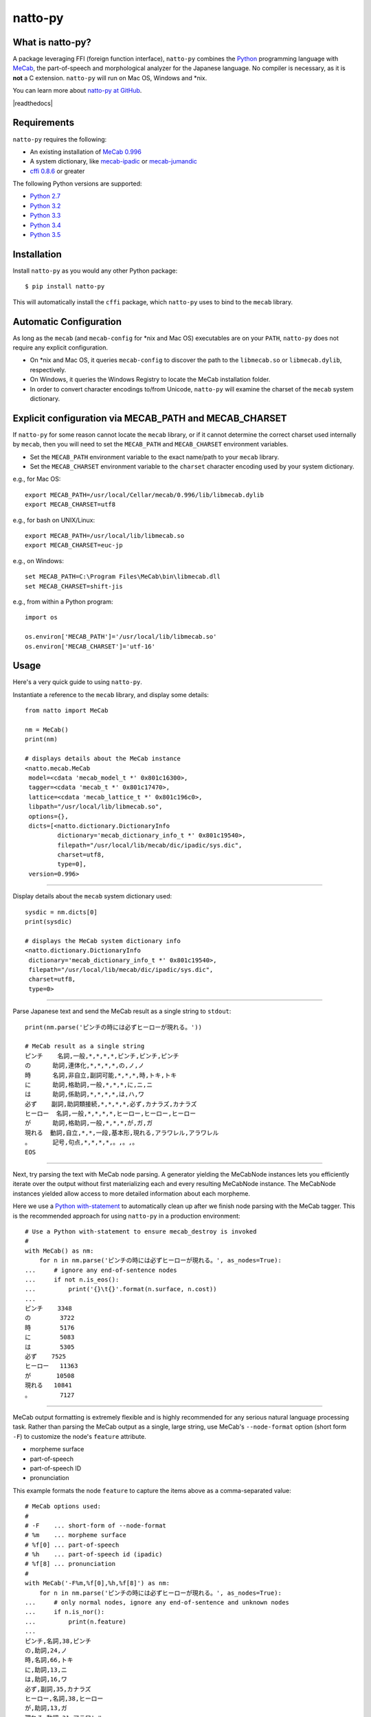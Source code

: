natto-py
========

What is natto-py?
-----------------
A package leveraging FFI (foreign function interface), ``natto-py`` combines
the Python_ programming language with MeCab_, the part-of-speech and
morphological analyzer for the Japanese language. No compiler is necessary, as
it is **not** a C extension. ``natto-py`` will run on Mac OS, Windows and
\*nix.

You can learn more about `natto-py at GitHub`_.

|license| |travis| |version| |pypi| |readthedocs|

Requirements
-------------
``natto-py`` requires the following:

- An existing installation of `MeCab 0.996`_
- A system dictionary, like `mecab-ipadic`_ or `mecab-jumandic`_
- `cffi 0.8.6`_ or greater

The following Python versions are supported:

- `Python 2.7`_
- `Python 3.2`_
- `Python 3.3`_
- `Python 3.4`_
- `Python 3.5`_

Installation
------------
Install ``natto-py`` as you would any other Python package::

    $ pip install natto-py

This will automatically install the ``cffi`` package, which ``natto-py`` uses
to bind to the ``mecab`` library.

Automatic Configuration
-----------------------
As long as the ``mecab`` (and ``mecab-config`` for \*nix and Mac OS)
executables are on your ``PATH``, ``natto-py`` does not require any explicit
configuration. 

- On \*nix and Mac OS, it queries ``mecab-config`` to discover the path to the ``libmecab.so`` or ``libmecab.dylib``, respectively.
- On Windows, it queries the Windows Registry to locate the MeCab installation folder.
- In order to convert character encodings to/from Unicode, ``natto-py`` will examine the charset of the ``mecab`` system dictionary.

Explicit configuration via MECAB_PATH and MECAB_CHARSET
-------------------------------------------------------
If ``natto-py`` for some reason cannot locate the ``mecab`` library,
or if it cannot determine the correct charset used internally by
``mecab``, then you will need to set the ``MECAB_PATH`` and ``MECAB_CHARSET``
environment variables. 

- Set the ``MECAB_PATH`` environment variable to the exact name/path to your ``mecab`` library.
- Set the ``MECAB_CHARSET`` environment variable to the ``charset`` character encoding used by your system dictionary.

e.g., for Mac OS::

    export MECAB_PATH=/usr/local/Cellar/mecab/0.996/lib/libmecab.dylib
    export MECAB_CHARSET=utf8

e.g., for bash on UNIX/Linux::

    export MECAB_PATH=/usr/local/lib/libmecab.so
    export MECAB_CHARSET=euc-jp

e.g., on Windows::

    set MECAB_PATH=C:\Program Files\MeCab\bin\libmecab.dll
    set MECAB_CHARSET=shift-jis

e.g., from within a Python program::

    import os

    os.environ['MECAB_PATH']='/usr/local/lib/libmecab.so'
    os.environ['MECAB_CHARSET']='utf-16'

Usage
-----
Here's a very quick guide to using ``natto-py``.

Instantiate a reference to the ``mecab`` library, and display some details::

    from natto import MeCab

    nm = MeCab()
    print(nm)

    # displays details about the MeCab instance
    <natto.mecab.MeCab
     model=<cdata 'mecab_model_t *' 0x801c16300>,
     tagger=<cdata 'mecab_t *' 0x801c17470>,
     lattice=<cdata 'mecab_lattice_t *' 0x801c196c0>,
     libpath="/usr/local/lib/libmecab.so",
     options={},
     dicts=[<natto.dictionary.DictionaryInfo
             dictionary='mecab_dictionary_info_t *' 0x801c19540>,
             filepath="/usr/local/lib/mecab/dic/ipadic/sys.dic",
             charset=utf8,
             type=0],
     version=0.996>

----

Display details about the ``mecab`` system dictionary used::

    sysdic = nm.dicts[0]
    print(sysdic)

    # displays the MeCab system dictionary info
    <natto.dictionary.DictionaryInfo
     dictionary='mecab_dictionary_info_t *' 0x801c19540>,
     filepath="/usr/local/lib/mecab/dic/ipadic/sys.dic",
     charset=utf8,
     type=0>

----

Parse Japanese text and send the MeCab result as a single string to
``stdout``::

    print(nm.parse('ピンチの時には必ずヒーローが現れる。'))

    # MeCab result as a single string
    ピンチ    名詞,一般,*,*,*,*,ピンチ,ピンチ,ピンチ
    の      助詞,連体化,*,*,*,*,の,ノ,ノ
    時      名詞,非自立,副詞可能,*,*,*,時,トキ,トキ
    に      助詞,格助詞,一般,*,*,*,に,ニ,ニ
    は      助詞,係助詞,*,*,*,*,は,ハ,ワ
    必ず    副詞,助詞類接続,*,*,*,*,必ず,カナラズ,カナラズ
    ヒーロー  名詞,一般,*,*,*,*,ヒーロー,ヒーロー,ヒーロー
    が      助詞,格助詞,一般,*,*,*,が,ガ,ガ
    現れる  動詞,自立,*,*,一段,基本形,現れる,アラワレル,アラワレル
    。      記号,句点,*,*,*,*,。,。,。
    EOS

----

Next, try parsing the text with MeCab node parsing. A generator yielding the
MeCabNode instances lets you efficiently iterate over the output without first
materializing each and every resulting MeCabNode instance. The MeCabNode 
instances yielded allow access to more detailed information about each
morpheme.

Here we use a `Python with-statement`_ to automatically clean up after we 
finish node parsing with the MeCab tagger. This is the recommended approach
for using ``natto-py`` in a production environment::

    # Use a Python with-statement to ensure mecab_destroy is invoked
    #
    with MeCab() as nm:
        for n in nm.parse('ピンチの時には必ずヒーローが現れる。', as_nodes=True):
    ...     # ignore any end-of-sentence nodes
    ...     if not n.is_eos():
    ...         print('{}\t{}'.format(n.surface, n.cost))
    ...
    ピンチ    3348
    の        3722
    時        5176
    に        5083
    は        5305
    必ず    7525
    ヒーロー   11363
    が       10508
    現れる   10841
    。        7127

----

MeCab output formatting is extremely flexible and is highly recommended for
any serious natural language processing task. Rather than parsing the MeCab
output as a single, large string, use MeCab's ``--node-format`` option
(short form ``-F``) to customize the node's ``feature`` attribute.

- morpheme surface
- part-of-speech
- part-of-speech ID
- pronunciation

This example formats the node ``feature`` to capture the items above as a
comma-separated value::
  
    # MeCab options used:
    #
    # -F    ... short-form of --node-format
    # %m    ... morpheme surface
    # %f[0] ... part-of-speech
    # %h    ... part-of-speech id (ipadic)
    # %f[8] ... pronunciation
    #
    with MeCab('-F%m,%f[0],%h,%f[8]') as nm:
        for n in nm.parse('ピンチの時には必ずヒーローが現れる。', as_nodes=True):
    ...     # only normal nodes, ignore any end-of-sentence and unknown nodes
    ...     if n.is_nor():
    ...         print(n.feature)
    ...
    ピンチ,名詞,38,ピンチ
    の,助詞,24,ノ
    時,名詞,66,トキ
    に,助詞,13,ニ
    は,助詞,16,ワ
    必ず,副詞,35,カナラズ
    ヒーロー,名詞,38,ヒーロー
    が,助詞,13,ガ
    現れる,動詞,31,アラワレル
    。,記号,7,。


----

`Partial parsing`_ (制約付き解析), allows you to pass hints to MeCab on
how to tokenize morphemes when parsing. Most useful are boundary constraint
parsing and feature constraint parsing.

With boundary constraint parsing, you can specify either a compiled ``re``
regular expression object or a string to tell MeCab where the boundaries of
a morpheme should be. Use the ``boundary_constraints`` keyword. For hints on
tokenization, please see `Regular expression operations`_ and `re.finditer`_
in particular.

This example uses the ``-F`` node-format option to customize the resulting
``MeCabNode`` feature attribute to extract:

- ``%m`` - morpheme surface
- ``%f[0]`` - node part-of-speech
- ``%s`` - node ``stat`` status value, 1 is ``unknown``

Note that any such morphemes captured will have node ``stat`` status of 1 (unknown)::

    with MeCab('-F%m,\s%f[0],\s%s') as nm:

        text = '心の中で3回唱え、 ヒーロー見参！ヒーロー見参！ヒーロー見参！'
        pattern = 'ヒーロー見参'

        for n in nm.parse(text, boundary_constraints=pattern, as_nodes=True):
    ...     print(n.feature)
    ...
    心, 名詞, 0
    の, 助詞, 0
    中, 名詞, 0
    で, 助詞, 0
    3, 名詞, 1
    回, 名詞, 0
    唱え, 動詞, 0
    、, 記号, 0
    ヒーロー見参, 名詞, 1
    ！, 記号, 0
    ヒーロー見参, 名詞, 1
    ！, 記号, 0
    ヒーロー見参, 名詞, 1
    ！, 記号, 0
    EOS


With feature constraint parsing, you can provide instructions to MeCab
on what feature to use for a matching morpheme. Use the 
``feature_constraints`` keyword to pass in a ``tuple`` containing elements
that themselves are ``tuple`` instances with a specific morpheme (str) 
and a corresponding feature (str), in order of constraint precedence::

    with MeCab('-F%m,\s%f[0],\s%s') as nm:

        text = '心の中で3回唱え、 ヒーロー見参！ヒーロー見参！ヒーロー見参！'
        features = (('ヒーロー見参', '感動詞'),)

        for n in nm.parse(text, feature_constraints=features, as_nodes=True):
    ...     print(n.feature)
    ...
    心, 名詞, 0
    の, 助詞, 0
    中, 名詞, 0
    で, 助詞, 0
    3, 名詞, 1
    回, 名詞, 0
    唱え, 動詞, 0
    、, 記号, 0
    ヒーロー見参, 感動詞, 1
    ！, 記号, 0
    ヒーロー見参, 感動詞, 1
    ！, 記号, 0
    ヒーロー見参, 感動詞, 1
    ！, 記号, 0
    EOS


----

Learn More
----------
- Examples and more detailed information about ``natto-py`` can be found on the `project Wiki`_.
- Working code in IPython notebook form can be found under this `project's notebooks directory`_.
- `API documentation on Read the Docs`_.

Contributing to natto-py
------------------------
- Use git_ and `check out the latest code at GitHub`_ to make sure the
  feature hasn't been implemented or the bug hasn't been fixed yet.
- `Browse the issue tracker`_ to make sure someone already hasn't requested it
  and/or contributed it.
- Fork the project.
- Start a feature/bugfix branch.
- Commit and push until you are happy with your contribution.
- Make sure to add tests for it. This is important so I don't break it in a
  future version unintentionally.
- Please try not to mess with the ``setup.py``, ``CHANGELOG``, or version
  files. If you must have your own version, that is fine, but please isolate
  to its own commit so I can cherry-pick around it.
- This project uses the following packages for development:

  - Sphinx_ for document generation
  - twine_ for secure uploads during release
  - unittest_ for unit tests, as it is very natural and easy-to-use
  - PyYAML_ for data loading during tests

Changelog
---------
Please see the ``CHANGELOG`` for the release history.

Copyright
---------
Copyright |copy| 2015, Brooke M. Fujita. All rights reserved. Please see
the ``LICENSE`` file for further details.

.. |version| image:: https://badge.fury.io/py/natto-py.svg
    :target: https://pypi.python.org/pypi/natto-py
.. |travis| image:: https://travis-ci.org/buruzaemon/natto-py.svg?branch=master
    :target: https://travis-ci.org/buruzaemon/natto-py
.. |pypi| image:: https://img.shields.io/pypi/dm/natto-py.svg
    :target: https://pypi.python.org/pypi/natto-py
.. |license| image:: https://img.shields.io/badge/license-BSD-blue.svg
    :target: _
.. |readthedocs|: image:: https://readthedocs.org/projects/natto-py/badge/?version=master
    :target: http://natto-py.readthedocs.org/en/master/?badge=master
    :alt: Documentation Status
.. _Python: http://www.python.org/
.. _MeCab: http://taku910.github.io/mecab/
.. _mecab-ipadic: http://taku910.github.io/mecab/#download
.. _mecab-jumandic: http://taku910.github.io/mecab/#download
.. _natto-py at GitHub: https://github.com/buruzaemon/natto-py
.. _MeCab 0.996: http://taku910.github.io/mecab/#download
.. _cffi 0.8.6: https://bitbucket.org/cffi/cffi
.. _Python 2.7: https://docs.python.org/dev/whatsnew/2.7.html 
.. _Python 3.2: https://docs.python.org/dev/whatsnew/3.2.html
.. _Python 3.3: https://docs.python.org/dev/whatsnew/3.3.html
.. _Python 3.4: https://docs.python.org/dev/whatsnew/3.4.html 
.. _Python 3.5: https://docs.python.org/dev/whatsnew/3.5.html 
.. _NLTK3's lead: https://github.com/nltk/nltk/wiki/Porting-your-code-to-NLTK-3.0
.. _Python with-statement: https://www.python.org/dev/peps/pep-0343/
.. _Partial parsing: http://taku910.github.io/mecab/partial.html
.. _Regular expression operations: https://docs.python.org/3/library/re.html
.. _re.finditer: https://docs.python.org/3/library/re.html#re.finditer
.. _project Wiki: https://github.com/buruzaemon/natto-py/wiki 
.. _project's notebooks directory: https://github.com/buruzaemon/natto-py/tree/master/notebooks
.. _API documentation on Read the Docs: http://natto-py.readthedocs.org/en/master/
.. _git: http://git-scm.com/downloads
.. _check out the latest code at GitHub: https://github.com/buruzaemon/natto-py
.. _Browse the issue tracker: https://github.com/buruzaemon/natto-py/issues
.. _Sphinx: http://sphinx-doc.org/
.. _twine: https://github.com/pypa/twine
.. _unittest: http://pythontesting.net/framework/unittest/unittest-introduction/
.. _PyYAML: http://pyyaml.org/wiki/PyYAMLDocumentation
.. |copy| unicode:: 0xA9 .. copyright sign
